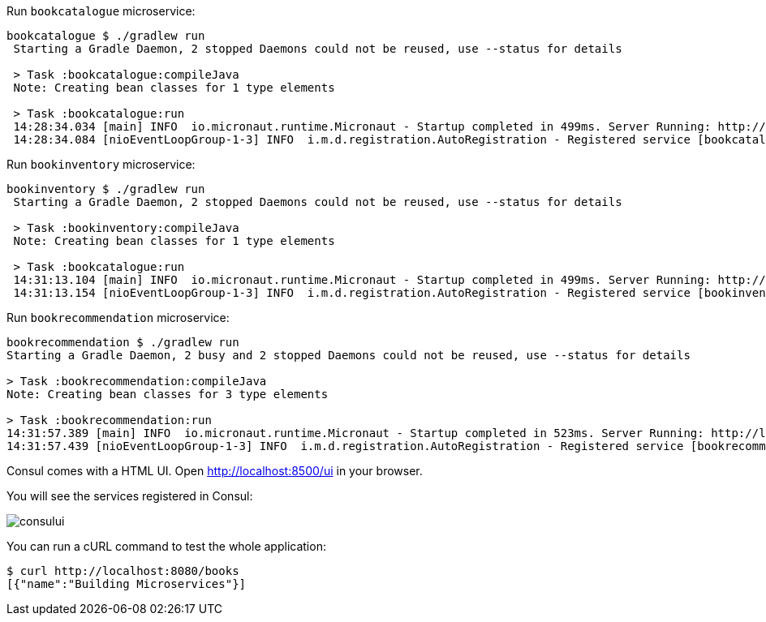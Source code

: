 Run `bookcatalogue` microservice:

[source,bash]
----
bookcatalogue $ ./gradlew run
 Starting a Gradle Daemon, 2 stopped Daemons could not be reused, use --status for details

 > Task :bookcatalogue:compileJava
 Note: Creating bean classes for 1 type elements

 > Task :bookcatalogue:run
 14:28:34.034 [main] INFO  io.micronaut.runtime.Micronaut - Startup completed in 499ms. Server Running: http://localhost:8081
 14:28:34.084 [nioEventLoopGroup-1-3] INFO  i.m.d.registration.AutoRegistration - Registered service [bookcatalogue] with Consul
----

Run `bookinventory` microservice:

[source,bash]
----
bookinventory $ ./gradlew run
 Starting a Gradle Daemon, 2 stopped Daemons could not be reused, use --status for details

 > Task :bookinventory:compileJava
 Note: Creating bean classes for 1 type elements

 > Task :bookcatalogue:run
 14:31:13.104 [main] INFO  io.micronaut.runtime.Micronaut - Startup completed in 499ms. Server Running: http://localhost:8082
 14:31:13.154 [nioEventLoopGroup-1-3] INFO  i.m.d.registration.AutoRegistration - Registered service [bookinventory] with Consul
----

Run `bookrecommendation` microservice:

[source,bash]
----
bookrecommendation $ ./gradlew run
Starting a Gradle Daemon, 2 busy and 2 stopped Daemons could not be reused, use --status for details

> Task :bookrecommendation:compileJava
Note: Creating bean classes for 3 type elements

> Task :bookrecommendation:run
14:31:57.389 [main] INFO  io.micronaut.runtime.Micronaut - Startup completed in 523ms. Server Running: http://localhost:8080
14:31:57.439 [nioEventLoopGroup-1-3] INFO  i.m.d.registration.AutoRegistration - Registered service [bookrecommendation] with Consul
----

Consul comes with a HTML UI. Open http://localhost:8500/ui[http://localhost:8500/ui] in your browser.

You will see the services registered in Consul:

image::consului.png[]

You can run a cURL command to test the whole application:

[source, bash]
----
$ curl http://localhost:8080/books
[{"name":"Building Microservices"}]
----